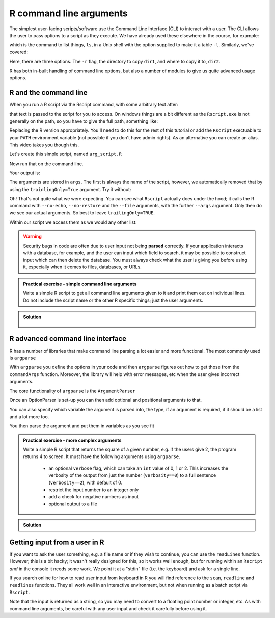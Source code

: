 R command line arguments 
----------------------------
.. index:: 
   pair: command line arguments; R

The simplest user-facing scripts/software use the Command Line Interface (CLI) to interact with a user.
The CLI allows the user to pass options to a script as they execute. We have already used these elsewhere
in the course, for example:

.. code-block:: bash
   :caption: |cli|

   ls -l

which is the command to list things, ``ls``, in a Unix shell with the option supplied to make it a table ``-l``.
Similarly, we've covered:

.. code-block:: bash
   :caption: |cli|

   cp -r dir1 dir2

Here, there are three options. The ``-r`` flag, the directory to copy ``dir1``, and where to copy it to, ``dir2``.

R has both in-built handling of command line options, but also a number of modules to give us quite
advanced usage options.

R and the command line
~~~~~~~~~~~~~~~~~~~~~~~
.. index::
   pair: command line; R

When you run a R script via the Rscript command, with some arbitrary text after:

.. code-block:: bash
   :caption: |cli| |maclin|

   Rscript arg_script.R arg1 arg2 arg3

that text is passed to the script for you to access. On windows things are a bit different as 
the ``Rscript.exe`` is not generally on the path, so you have to give the full path, something 
like:

.. code-block:: bash
   :caption: |cli| |win|

   "C:\Program Files\R\R-3.6.0\bin\Rscript.exe" arg_script.R arg1 arg2 arg3

Replacing the R version appropriately. You'll need to do this for the rest of this
tutorial or add the ``Rscript`` exectuable to your ``PATH`` environment variable (not possible
if you don't have admin rights). As an alternative you can create an alias. This video 
takes you though this.

.. youtube:: 0ZI-EHZWxfQ
   :align: center

Let's create this simple script, named ``arg_script.R``

.. code-block:: R
   :caption: |R|

    args = commandArgs(trailingOnly=TRUE)
    print(args)
    print(paste0("Length: ", length(args)))

Now run that on the command line.

.. code-block:: bash
   :caption: |cli|

   Rscript arg_script.R arg1 arg2 arg3

Your output is:

.. code-block:: bash
   :caption: |cli|

   jh1889@thalassa:~/work/teaching/SEPwC/code_examples$ Rscript command_args.R arg1 arg2 arg3
   [1] "arg1" "arg2" "arg3"
   [1] "Length: 3"

The arguments are stored in ``args``. The first is always the name of the script, however, we 
automatically removed that by using the ``trainlingOnly=True`` argument. Try it without:

.. code-block:: bash
   :caption: |cli|

   jh1889@thalassa:~/work/teaching/SEPwC/code_examples$ Rscript command_args.R arg1 arg2 arg3
   [1] "/usr/lib/R/bin/exec/R" "--no-echo"             "--no-restore"         
   [4] "--file=command_args.R" "--args"                "arg1"                 
   [7] "arg2"                  "arg3"                 
   [1] "Length: 8"

Oh! That's not quite what we were expecting. You can see what ``Rscript`` actually does under the hood; it calls
the R command with ``--no-echo``, ``--no-restore`` and the ``--file`` arguments, with the further ``--args`` argument. Only
then do we see our actual arguments. So best to leave ``trailingOnly=TRUE``. 

Within our script we access them as we would any other list:

.. code-block:: R
    :caption: |R|

    args = commandArgs(trailingOnly=TRUE)
    copy_from = args[1]
    copy_to = args[2]

.. warning::

   Security bugs in code are often due to user input not being **parsed** correctly. If your application 
   interacts with a database, for example, and the user can input which field to search, it may be possible
   to construct input which can then delete the database. You must always check what the user is giving you before
   using it, especially when it comes to files, databases, or URLs. 

.. admonition:: Practical exercise - simple command line arguments

    Write a simple R script to get all command line arguments given to it
    and print them out on individual lines. Do not include the script name or the other
    R specific things; just the user arguments.

.. admonition:: Solution
   :class: toggle

    .. code-block:: R
        :caption: |R|

        args = commandArgs(trailingOnly=TRUE)
        count = 1
        for (arg in args) {
            print(paste0(count, " " , arg))
            count <- count + 1
        }


R advanced command line interface
~~~~~~~~~~~~~~~~~~~~~~~~~~~~~~~~~~~
.. index:: 
   pair: argparse; R 

R has a number of libraries that make command line parsing a lot easier and more functional. The most commonly used is
``argparse``

With ``argparse`` you define the options in your code and then ``argparse`` figures out how to get those from the ``commandArgs``
function. Moreover, the library will help with error messages, etc when the user gives incorrect arguments. 

The core functionality of ``argparse`` is the ``ArgumentParser``

.. code-block:: R
   :caption: |R|

   library("argparse")        

   parser = ArgumentParser(
              prog="Name",
              description="Brief one line of what the program does",
              epilog="Any text at the bottom of help, e.g. copyright"
              )

Once an OptionParser is set-up you can then add optional and positional arguments to that.

.. code-block:: R
    :caption: |cli|

    parser$add_option("filename"
                      help="the file to read the data from") # a positional argument
    parser$add_option('-c', '--count'
                      help="How many times to copy")         # option that takes a value
    parser$add_option('-v', '--verbose',
                      action='store_true',
                      help="Print progress")                 # on/off flag


You can also specify which variable the argument is parsed into, the type, if an argument is required, if it should be a list
and a lot more too.

You then parse the argument and put them in variables as you see fit

.. code-block:: R
    :caption: |cli|

    args = parser$parse_args()
    intput_file = args$filename
    counter = args$count
    verbosity = args$verbose


.. admonition:: Practical exercise - more complex arguments

    Write a simple R script that returns the square of a given number, 
    e.g. if the users give 2, the program returns 4 to screen. 
    It must have the following arguments using ``argparse``. 

     - an optional ``verbose`` flag, which can take an ``int`` value of 0, 1 or 2.
       This increases the verbosity of the output from just the number (``verbosity==0``)
       to a full sentence (``verbosity==2``), with default of 0.
     - restrict the input number to an integer only
     - add a check for negative numbers as input
     - optional output to a file

.. admonition:: Solution
    :class: toggle

    .. code-block:: R
        :caption: |R|

        library(argparse)

        parser <-  ArgumentParser(
          prog="Square Machine",
          description="Will square your number",
          epilog="Copyright Jon Hill, 2024"
        )

        parser$add_argument("square", type="integer",
                          help="the number to be squared")
        parser$add_argument("verbosity", type="integer", choices=c(0,1,2),
                          help="increases the verbosity of the output", default=0)
        parser$add_argument("--output_file")

        args <- parser$parse_args()
        square <- args$square
        output_file <- args$output_file

        if (square==0) {
          print("please provide positive integer")
        }

        answer <- square**2
        if (args$verbosity == 2) {
          print(paste("The square of", square, "equals", answer))
        } else if(args$verbosity == 1) {
          print(paste0(square, "^2 =",  answer))
        } else {
          print(answer)
        }

        if (output_file != NA) {
            with open(output_file, "w") as f: 
                f.write(f"The square of {square} equals {answer}\n")
        }



Getting input from a user in R
~~~~~~~~~~~~~~~~~~~~~~~~~~~~~~~
.. index::
  pair: input; R

If you want to ask the user something, e.g. a file name
or if they wish to continue, you can use the ``readLines`` function.
However, this is a bit hacky; it wasn't really designed for this, so 
it works well enough, but for running within an ``Rscript`` *and* in the console
it needs some work. We point it at a "stdin" file (i.e. the keyboard) and
ask for a single line.

If you search online for how to read user input from keyboard in R you will find
reference to the ``scan``, ``readline`` and ``readlines`` functions. They all work 
well in an interactive environment, but not when running as a batch script via ``Rscript``.

.. code-block:: R
    :caption: |R|

    answer <- readLines(file("stdin"),1)
    if (answer == "Y") {
        # do something
    } else if (answer == "N") {
        # do something else
    } else {
        print(paste0("I didn't understand ", answer))
    }

Note that the input is returned as a string, so you may need to convert 
to a floating point number or integer, etc. As with command line
arguments, be careful with any user input and check it carefully
before using it.

